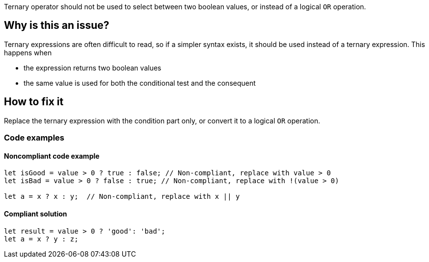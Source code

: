 Ternary operator should not be used to select between two boolean values, or instead of a logical `OR` operation.

== Why is this an issue?

Ternary expressions are often difficult to read, so if a simpler syntax exists, it should be used instead of a ternary expression. This happens when  

 - the expression returns two boolean values
 - the same value is used for both the conditional test and the consequent

== How to fix it

Replace the ternary expression with the condition part only, or convert it to a logical `OR` operation.

=== Code examples

==== Noncompliant code example

[source,javascript,diff-id=1,diff-type=noncompliant]
----
let isGood = value > 0 ? true : false; // Non-compliant, replace with value > 0
let isBad = value > 0 ? false : true; // Non-compliant, replace with !(value > 0)

let a = x ? x : y;  // Non-compliant, replace with x || y
----

==== Compliant solution

[source,javascript,diff-id=1,diff-type=compliant]
----
let result = value > 0 ? 'good': 'bad';
let a = x ? y : z;
----
